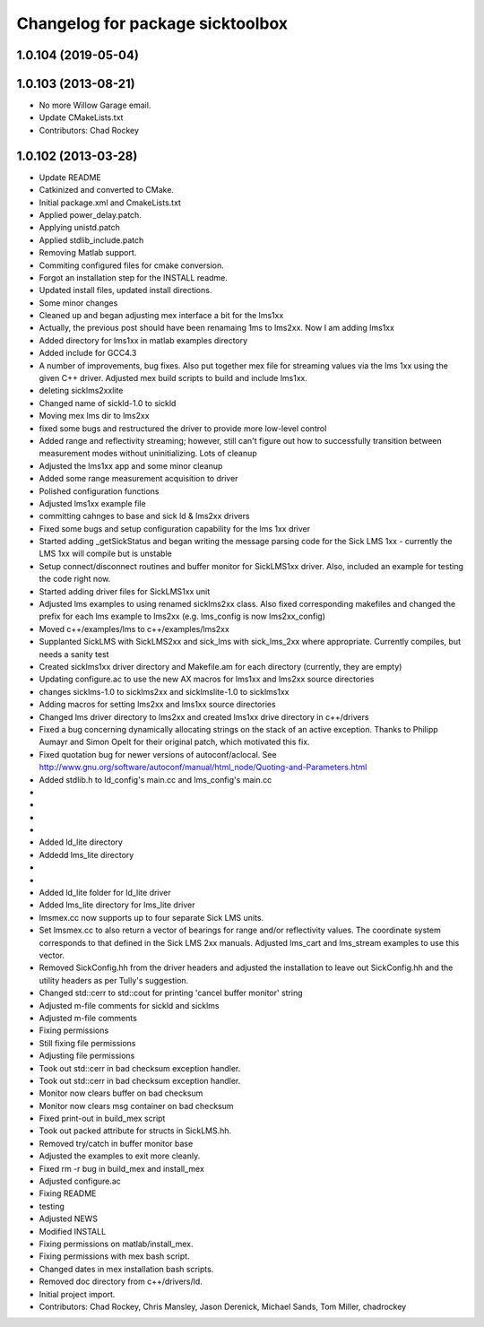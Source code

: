 ^^^^^^^^^^^^^^^^^^^^^^^^^^^^^^^^^
Changelog for package sicktoolbox
^^^^^^^^^^^^^^^^^^^^^^^^^^^^^^^^^

1.0.104 (2019-05-04)
--------------------

1.0.103 (2013-08-21)
--------------------
* No more Willow Garage email.
* Update CMakeLists.txt
* Contributors: Chad Rockey

1.0.102 (2013-03-28)
--------------------
* Update README
* Catkinized and converted to CMake.
* Initial package.xml and CmakeLists.txt
* Applied power_delay.patch.
* Applying unistd.patch
* Applied stdlib_include.patch
* Removing Matlab support.
* Commiting configured files for cmake conversion.
* Forgot an installation step for the INSTALL readme.
* Updated install files, updated install directions.
* Some minor changes
* Cleaned up and began adjusting mex interface a bit for the lms1xx
* Actually, the previous post should have been renamaing 1ms to lms2xx.  Now I am adding lms1xx
* Added directory for lms1xx in matlab examples directory
* Added include for GCC4.3
* A number of improvements, bug fixes. Also put together mex file for streaming values via the lms 1xx using the given C++ driver.  Adjusted mex build scripts to build and include lms1xx.
* deleting sicklms2xxlite
* Changed name of sickld-1.0 to sickld
* Moving mex lms dir to lms2xx
* fixed some bugs and restructured the driver to provide more low-level control
* Added range and reflectivity streaming; however, still can't figure out how to successfully transition between measurement modes without uninitializing. Lots of cleanup
* Adjusted the lms1xx app and some minor cleanup
* Added some range measurement acquisition to driver
* Polished configuration functions
* Adjusted lms1xx example file
* committing cahnges to base and sick ld & lms2xx drivers
* Fixed some bugs and setup configuration capability for the lms 1xx driver
* Started adding _getSickStatus and began writing the message parsing code for the Sick LMS 1xx - currently the LMS 1xx will compile but is unstable
* Setup connect/disconnect routines and buffer monitor for SickLMS1xx driver. Also, included an example for testing the code right now.
* Started adding driver files for SickLMS1xx unit
* Adjusted lms examples to using renamed sicklms2xx class. Also fixed corresponding makefiles and changed the prefix for each lms example to lms2xx (e.g. lms_config is now lms2xx_config)
* Moved c++/examples/lms to c++/examples/lms2xx
* Supplanted SickLMS with SickLMS2xx and sick_lms with sick_lms_2xx where appropriate.  Currently compiles, but needs a sanity test
* Created sicklms1xx driver directory and Makefile.am for each directory (currently, they are empty)
* Updating configure.ac to use the new AX macros for lms1xx and lms2xx source directories
* changes sicklms-1.0 to sicklms2xx and sicklmslite-1.0 to sicklms1xx
* Adding macros for setting lms2xx and lms1xx source directories
* Changed lms driver directory to lms2xx and created lms1xx drive directory in c++/drivers
* Fixed a bug concerning dynamically allocating strings on the stack of an active exception. Thanks to Philipp Aumayr and Simon Opelt for their original patch, which motivated this fix.
* Fixed quotation bug for newer versions of autoconf/aclocal.
  See http://www.gnu.org/software/autoconf/manual/html_node/Quoting-and-Parameters.html
* Added stdlib.h to ld_config's main.cc and lms_config's main.cc
* 
* 
* 
* 
* Added ld_lite directory
* Addedd lms_lite directory
* 
* 
* Added ld_lite folder for ld_lite driver
* Added lms_lite directory for lms_lite driver
* lmsmex.cc now supports up to four separate Sick LMS units.
* Set lmsmex.cc to also return a vector of bearings for range and/or reflectivity values.  The coordinate system corresponds to that defined in the Sick LMS 2xx manuals.  Adjusted lms_cart and lms_stream examples to use this vector.
* Removed SickConfig.hh from the driver headers and adjusted the installation to leave out SickConfig.hh and the utility headers as per Tully's suggestion.
* Changed std::cerr to std::cout for printing 'cancel buffer monitor' string
* Adjusted m-file comments for sickld and sicklms
* Adjusted m-file comments
* Fixing permissions
* Still fixing file permissions
* Adjusting file permissions
* Took out std::cerr in bad checksum exception handler.
* Took out std::cerr in bad checksum exception handler.
* Monitor now clears buffer on bad checksum
* Monitor now clears msg container on bad checksum
* Fixed print-out in build_mex script
* Took out packed attribute for structs in SickLMS.hh.
* Removed try/catch in buffer monitor base
* Adjusted the examples to exit more cleanly.
* Fixed rm -r bug in build_mex and install_mex
* Adjusted configure.ac
* Fixing README
* testing
* Adjusted NEWS
* Modified INSTALL
* Fixing permissions on matlab/install_mex.
* Fixing permissions with mex bash script.
* Changed dates in mex installation bash scripts.
* Removed doc directory from c++/drivers/ld.
* Initial project import.
* Contributors: Chad Rockey, Chris Mansley, Jason Derenick, Michael Sands, Tom Miller, chadrockey
